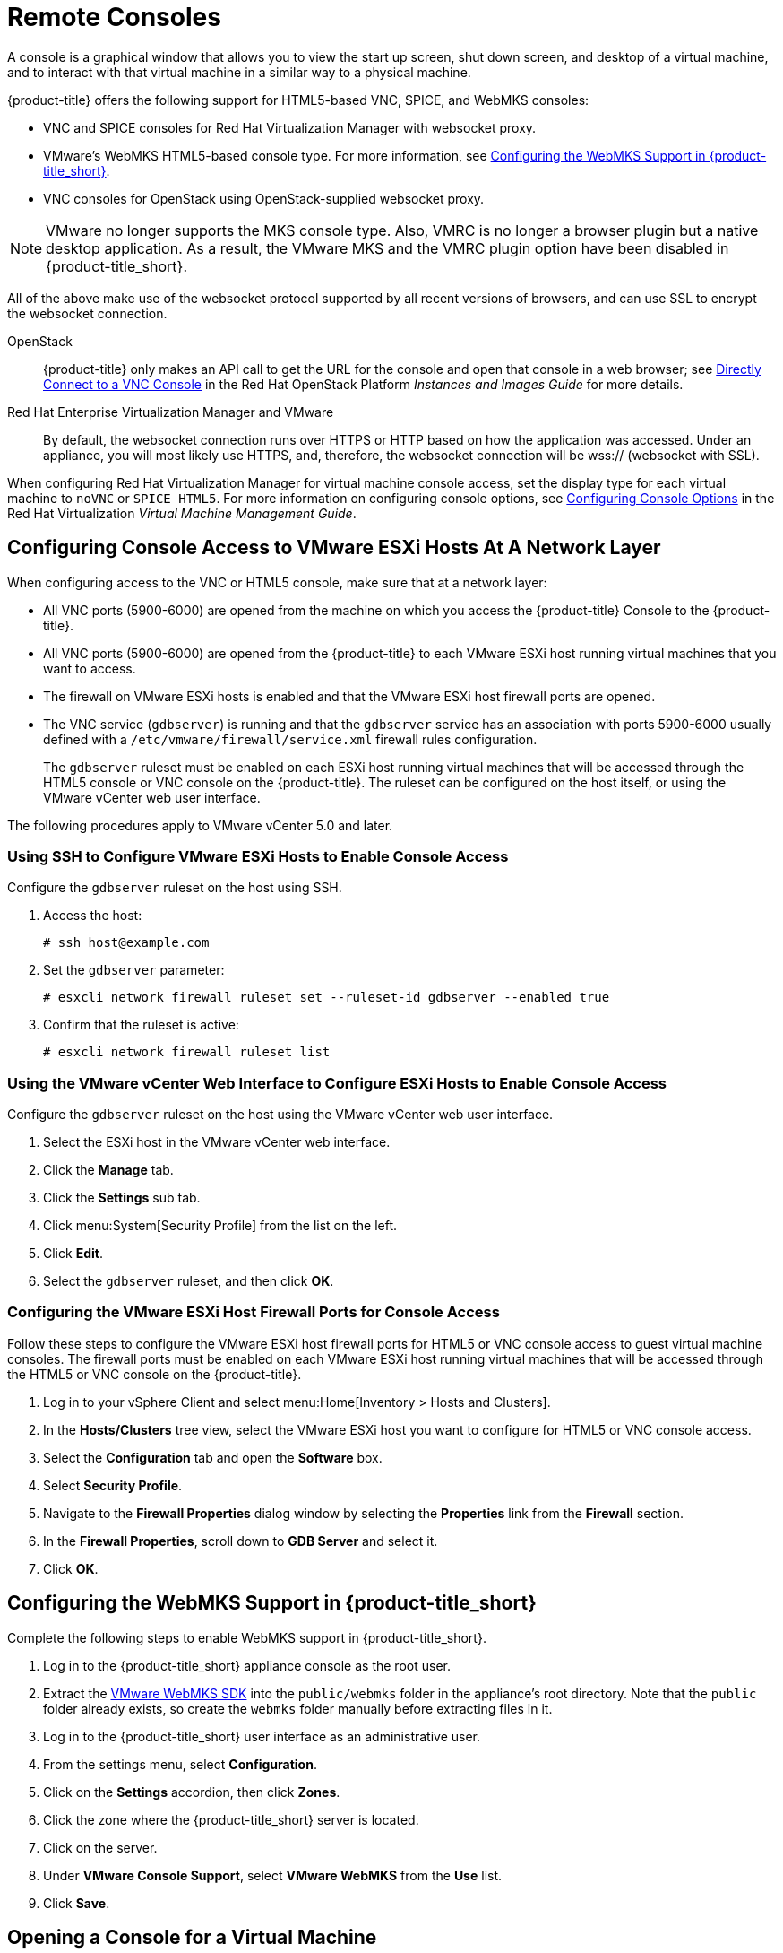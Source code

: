 [[_vnc_and_spice_consoles]]
= Remote Consoles

A console is a graphical window that allows you to view the start up screen, shut down screen, and desktop of a virtual machine, and to interact with that virtual machine in a similar way to a physical machine. 

{product-title} offers the following support for HTML5-based VNC, SPICE, and WebMKS consoles:

* VNC and SPICE consoles for Red Hat Virtualization Manager with websocket proxy.
* VMware's WebMKS HTML5-based console type. For more information, see <<Configuring the WebMKS Support in {product-title_short}>>.
* VNC consoles for OpenStack using OpenStack-supplied websocket proxy.

[NOTE]
====
VMware no longer supports the MKS console type. Also, VMRC is no longer a browser plugin but a native desktop application. As a result, the VMware MKS and the VMRC plugin option have been disabled in {product-title_short}.
====

All of the above make use of the websocket protocol supported by all recent versions of browsers, and can use SSL to encrypt the websocket connection.

OpenStack:: {product-title} only makes an API call to get the URL for the console and open that console in a web browser; see https://access.redhat.com/documentation/en/red-hat-openstack-platform/8/single/instances-and-images-guide/#connect_to_an_instance[Directly Connect to a VNC Console] in the Red Hat OpenStack Platform _Instances and Images Guide_ for more details.

Red Hat Enterprise Virtualization Manager and VMware:: By default, the websocket connection runs over HTTPS or HTTP based on how the application was accessed.
Under an appliance, you will most likely use HTTPS, and, therefore, the websocket connection will be wss:// (websocket with SSL).

When configuring Red Hat Virtualization Manager for virtual machine console access, set the display type for each virtual machine to `noVNC` or `SPICE HTML5`. 
ifdef::cfme[Support for the SPICE HTML5 console client is offered as a technology preview.]
For more information on configuring console options, see https://access.redhat.com/documentation/en/red-hat-virtualization/4.0/single/virtual-machine-management-guide#sect-Configuring_Console_Options[Configuring Console Options] in the Red Hat Virtualization _Virtual Machine Management Guide_.

////
[IMPORTANT]
====
You must disable your browser's pop-up blocking feature for the console to launch.
====

A console is a graphical window that allows you to view the start up screen, shut down screen, and desktop of a virtual machine, and to interact with that virtual machine in a similar way to a physical machine.

Before opening a console for a virtual machine, you must first configure console access at a network layer, and then configure the browser plug-in and certificate for the virtual machine console. Ensure that the Websocket flag is set to *On* for the VM console connection to work properly. For more information, see https://access.redhat.com/documentation/en-us/red_hat_cloudforms/4.6/html-single/general_configuration/#server-control-settings[Server Control Settings] in the CloudForms _General Configuration_ guide.

{product-title} offers the following support for HTML5-based VNC and SPICE consoles:

* VNC and SPICE consoles for Red Hat Enterprise Virtualization Manager with websocket proxy
* VNC consoles for VMware with websocket proxy
* VNC consoles for OpenStack using OpenStack-supplied websocket proxy

All of the above make use of the websocket protocol supported by all recent versions of browsers, and can use SSL to encrypt the websocket connection.

OpenStack:: {product-title} only makes an API call to get the URL for the console and open that console in a web browser; see https://access.redhat.com/documentation/en/red-hat-openstack-platform/8/single/instances-and-images-guide/#connect_to_an_instance[Directly Connect to a VNC Console] in the Red Hat OpenStack Platform _Instances and Images Guide_ for more details.

Red Hat Enterprise Virtualization Manager and VMware:: By default, the websocket connection runs over HTTPS or HTTP based on how the application was accessed.
Under an appliance, you will most likely use HTTPS, and, therefore, the websocket connection will be wss:// (websocket with SSL).
+
When configuring Red Hat Virtualization Manager for virtual machine console access, set the display type for each virtual machine to `noVNC` or `SPICE HTML5`. 
ifdef::cfme[Support for the SPICE HTML5 console client is offered as a technology preview.]
For more information on configuring console options, see https://access.redhat.com/documentation/en/red-hat-virtualization/4.0/single/virtual-machine-management-guide#sect-Configuring_Console_Options[Configuring Console Options] in the Red Hat Virtualization _Virtual Machine Management Guide_.
////

[[configuring-console-access-to-vmware-esxi-hosts-at-a-network-layer]]
== Configuring Console Access to VMware ESXi Hosts At A Network Layer

When configuring access to the VNC or HTML5 console, make sure that at a network layer:

* All VNC ports (5900-6000) are opened from the machine on which you access the {product-title} Console to the {product-title}.
* All VNC ports (5900-6000) are opened from the {product-title} to each VMware ESXi host running virtual machines that you want to access.
* The firewall on VMware ESXi hosts is enabled and that the VMware ESXi host firewall ports are opened.
* The VNC service (`gdbserver`) is running and that the `gdbserver` service has an association with ports 5900-6000 usually defined with a `/etc/vmware/firewall/service.xml` firewall rules configuration.
+
The `gdbserver` ruleset must be enabled on each ESXi host running virtual machines that will be accessed through the HTML5 console or VNC console on the {product-title}. The ruleset can be configured on the host itself, or using the VMware vCenter web user interface.

The following procedures apply to VMware vCenter 5.0 and later.

[[using-ssh-to-configure-vmware-esxi-hosts-to-enable-console-access]]
=== Using SSH to Configure VMware ESXi Hosts to Enable Console Access

Configure the `gdbserver` ruleset on the host using SSH.

. Access the host:
+
----
# ssh host@example.com
----
. Set the `gdbserver` parameter:
+
----
# esxcli network firewall ruleset set --ruleset-id gdbserver --enabled true
----
. Confirm that the ruleset is active:
+
----
# esxcli network firewall ruleset list
----

[[using-the-vmware-vcenter-web-interface-to-configure-esxi-hosts-to-enable-console-access]]
=== Using the VMware vCenter Web Interface to Configure ESXi Hosts to Enable Console Access

Configure the `gdbserver` ruleset on the host using the VMware vCenter web user interface.

. Select the ESXi host in the VMware vCenter web interface.
. Click the *Manage* tab.
. Click the *Settings* sub tab.
. Click menu:System[Security Profile] from the list on the left.
. Click *Edit*.
. Select the `gdbserver` ruleset, and then click *OK*.

[[configuring-the-vmware-esxi-host-firewall-ports-for-console-access]]
=== Configuring the VMware ESXi Host Firewall Ports for Console Access

Follow these steps to configure the VMware ESXi host firewall ports for HTML5 or VNC console access to guest virtual machine consoles. The firewall ports must be enabled on each VMware ESXi host running virtual machines that will be accessed through the HTML5 or VNC console on the {product-title}.

. Log in to your vSphere Client and select menu:Home[Inventory > Hosts and Clusters].
. In the *Hosts/Clusters* tree view, select the VMware ESXi host you want to configure for HTML5 or VNC console access.
. Select the *Configuration* tab and open the *Software* box.
. Select *Security Profile*.
. Navigate to the *Firewall Properties* dialog window by selecting the *Properties* link from the *Firewall* section.
. In the *Firewall Properties*, scroll down to *GDB Server* and select it.
. Click *OK*.

////
[[configuring-the-browser-plug-in-for-a-virtual-machine-console]]
== Configuring the Browser Plug-in for a Virtual Machine Console

This section only applies to using the VMware MKS or VMware VMRC browser plug-ins for accessing a virtual machine console. It does not apply to access through the HTML5 console.

To use a browser plug-in for accessing a virtual machine console, you must have installed VNC on the machine on which you access the {product-title} Console and installed either the VMware MKS plug-in or the VMware VMRC plug-in in your browser.

. From the settings menu, select *Configuration*.
. Click on the *Settings* accordion, then click *Zones*.
. Click the zone where the {product-title_short} server is located.
. Click on the server.
. Click the *Advanced* tab.
. Under the *server* configuration parameter, add the following line:
+
----
remote_console_type: console
----
+
Replace `console` with the browser plug-in that you have set up. Valid values are `mks` and `vmrc`.
. Click *Save*.
////

[[configuring-the-webmks-support]]
== Configuring the WebMKS Support in {product-title_short}

Complete the following steps to enable WebMKS support in {product-title_short}.

. Log in to the {product-title_short} appliance console as the root user.
. Extract the link:https://www.vmware.com/support/developer/html-console/[VMware WebMKS SDK] into the `public/webmks` folder in the appliance's root directory. Note that the `public` folder already exists, so create the `webmks` folder manually before extracting files in it.
. Log in to the {product-title_short} user interface as an administrative user.
. From the settings menu, select *Configuration*.
. Click on the *Settings* accordion, then click *Zones*.
. Click the zone where the {product-title_short} server is located.
. Click on the server.
. Under *VMware Console Support*, select *VMware WebMKS* from the *Use* list.
. Click *Save*.

[[opening-a-console-for-a-virtual-machine]]
== Opening a Console for a Virtual Machine

Open a web-based VNC or SPICE console for a virtual machine.

. Navigate to menu:Compute[Infrastructure > Virtual Machines].
. Click on the virtual machine that you want to access.
. Click image:screen.png[] (*Access*) and select *VM Console* or *Web Console*.

The virtual machine console opens in a new tab in your browser.


